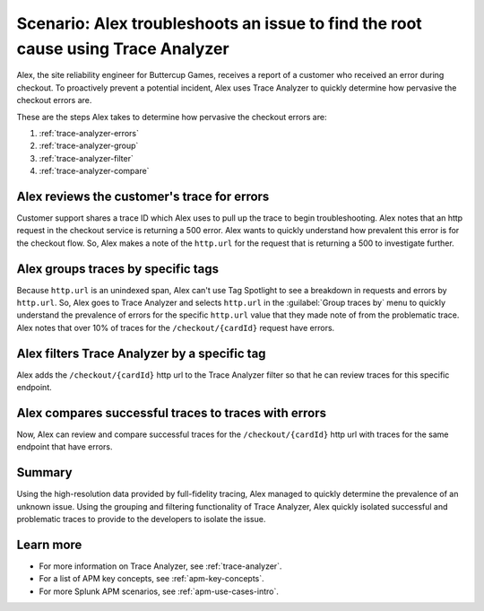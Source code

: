 .. _apm-use-case-trace-analyzer:

Scenario: Alex troubleshoots an issue to find the root cause using Trace Analyzer
************************************************************************************

.. meta::
    :description: To identify the cause and prevalence of an issue, Alex uses Trace Analyzer to explore APM data from wide trends down to single traces. 

Alex, the site reliability engineer for Buttercup Games, receives a report of a customer who received an error during checkout. To proactively prevent a potential incident, Alex uses Trace Analyzer to quickly determine how pervasive the checkout errors are. 


These are the steps Alex takes to determine how pervasive the checkout errors are:

#. :ref:`trace-analyzer-errors`
#. :ref:`trace-analyzer-group`
#. :ref:`trace-analyzer-filter`
#. :ref:`trace-analyzer-compare`

.. _trace-analyzer-errors:

Alex reviews the customer's trace for errors
===============================================

Customer support shares a trace ID which Alex uses to pull up the trace to begin troubleshooting. Alex notes that an http request in the checkout service is returning a 500 error. Alex wants to quickly understand how prevalent this error is for the checkout flow. So, Alex makes a note of the ``http.url`` for the request that is returning a 500 to investigate further. 

.. _trace-analyzer-group:

Alex groups traces by specific tags
=====================================

Because ``http.url`` is an unindexed span, Alex can't use Tag Spotlight to see a breakdown in requests and errors by ``http.url``. So, Alex goes to Trace Analyzer and selects ``http.url`` in the :guilabel:`Group traces by` menu to quickly understand the prevalence of errors for the specific ``http.url`` value that they made note of from the problematic trace. Alex notes that over 10% of traces for the ``/checkout/{cardId}`` request have errors. 

..  image:: /_images/apm/apm-use-cases/TraceAnalyzerGroup.png
    :width: 95%
    :alt: This screenshot shows the Group traces by option and the resulting grouped metrics in Trace Analyzer 

.. _trace-analyzer-filter:

Alex filters Trace Analyzer by a specific tag
==============================================

Alex adds the ``/checkout/{cardId}`` http url to the Trace Analyzer filter so that he can review traces for this specific endpoint.

..  image:: /_images/apm/apm-use-cases/TraceAnalyzerFilter.png
    :width: 60%
    :alt: This screenshot shows the option to add a value to the filter for Trace Analyzer from the Group Metrics tab

.. _trace-analyzer-compare:

Alex compares successful traces to traces with errors
=========================================================

Now, Alex can review and compare successful traces for the ``/checkout/{cardId}`` http url with traces for the same endpoint that have errors. 

..  image:: /_images/apm/apm-use-cases/TraceAnalyzerCompare.png
    :width: 95%
    :alt: This screenshot a filtered view of Trace Analyzer

Summary
====================================================================================

Using the high-resolution data provided by full-fidelity tracing, Alex managed to quickly determine the prevalence of an unknown issue. Using the grouping and filtering functionality of Trace Analyzer, Alex quickly isolated successful and problematic traces to provide to the developers to isolate the issue. 

Learn more
===============

- For more information on Trace Analyzer, see :ref:`trace-analyzer`.
- For a list of APM key concepts, see :ref:`apm-key-concepts`.
- For more Splunk APM scenarios, see :ref:`apm-use-cases-intro`.